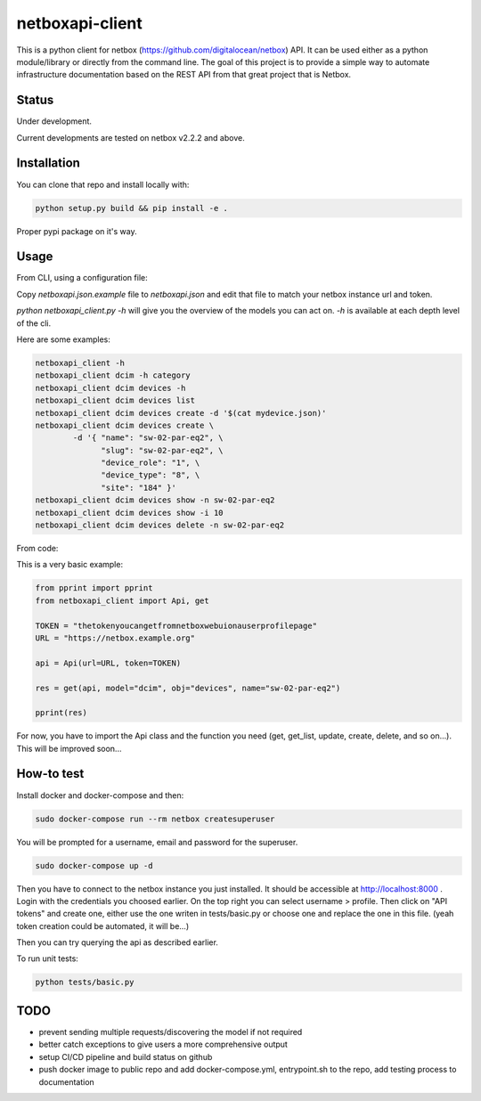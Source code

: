 netboxapi-client
================

This is a python client for netbox (https://github.com/digitalocean/netbox) API. It can be used either as a python module/library or directly from the command line.
The goal of this project is to provide a simple way to automate infrastructure documentation based on the REST API from that great project that is Netbox.

Status
------

Under development.

Current developments are tested on netbox v2.2.2 and above.

Installation
------------

You can clone that repo and install locally with:

.. code-block:: bash

	python setup.py build && pip install -e .

Proper pypi package on it's way.

Usage
-----

From CLI, using a configuration file:

Copy `netboxapi.json.example` file to `netboxapi.json` and edit that file to match your netbox instance url and token.

`python netboxapi_client.py -h` will give you the overview of the models you can act on. `-h` is available at each depth level of the cli.

Here are some examples:

.. code-block:: bash

	netboxapi_client -h
	netboxapi_client dcim -h category
	netboxapi_client dcim devices -h
	netboxapi_client dcim devices list
	netboxapi_client dcim devices create -d '$(cat mydevice.json)'
	netboxapi_client dcim devices create \
		-d '{ "name": "sw-02-par-eq2", \
		      "slug": "sw-02-par-eq2", \
		      "device_role": "1", \
		      "device_type": "8", \
		      "site": "184" }'
	netboxapi_client dcim devices show -n sw-02-par-eq2
	netboxapi_client dcim devices show -i 10
	netboxapi_client dcim devices delete -n sw-02-par-eq2

From code:

This is a very basic example:

.. code-block:: python

	from pprint import pprint
	from netboxapi_client import Api, get

	TOKEN = "thetokenyoucangetfromnetboxwebuionauserprofilepage"
	URL = "https://netbox.example.org"

	api = Api(url=URL, token=TOKEN)

	res = get(api, model="dcim", obj="devices", name="sw-02-par-eq2")

	pprint(res)

For now, you have to import the Api class and the function you need (get, get_list, update, create, delete, and so on...). This will be improved soon...

How-to test
-----------

Install docker and docker-compose and then:

.. code-block:: bash

  sudo docker-compose run --rm netbox createsuperuser

You will be prompted for a username, email and password for the superuser.

.. code-block:: bash

  sudo docker-compose up -d

Then you have to connect to the netbox instance you just installed. It should be accessible at http://localhost:8000 . Login with the credentials you choosed earlier. On the top right you can select username > profile. Then click on "API tokens" and create one, either use the one writen in tests/basic.py or choose one and replace the one in this file. (yeah token creation could be automated, it will be...)

Then you can try querying the api as described earlier.

To run unit tests:

.. code-block:: bash

  python tests/basic.py

TODO
----

- prevent sending multiple requests/discovering the model if not required
- better catch exceptions to give users a more comprehensive output
- setup CI/CD pipeline and build status on github
- push docker image to public repo and add docker-compose.yml, entrypoint.sh to the repo, add testing process to documentation


